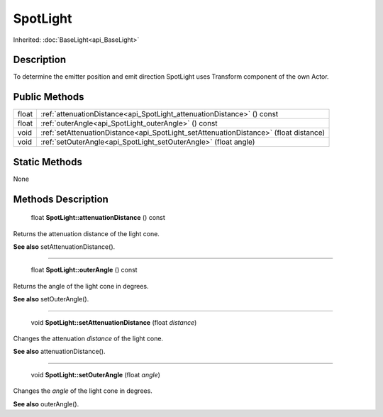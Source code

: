 .. _api_SpotLight:

SpotLight
=========

Inherited: :doc:`BaseLight<api_BaseLight>`

.. _api_SpotLight_description:

Description
-----------

To determine the emitter position and emit direction SpotLight uses Transform component of the own Actor.



.. _api_SpotLight_public:

Public Methods
--------------

+--------+---------------------------------------------------------------------------------------+
|  float | :ref:`attenuationDistance<api_SpotLight_attenuationDistance>` () const                |
+--------+---------------------------------------------------------------------------------------+
|  float | :ref:`outerAngle<api_SpotLight_outerAngle>` () const                                  |
+--------+---------------------------------------------------------------------------------------+
|   void | :ref:`setAttenuationDistance<api_SpotLight_setAttenuationDistance>` (float  distance) |
+--------+---------------------------------------------------------------------------------------+
|   void | :ref:`setOuterAngle<api_SpotLight_setOuterAngle>` (float  angle)                      |
+--------+---------------------------------------------------------------------------------------+



.. _api_SpotLight_static:

Static Methods
--------------

None

.. _api_SpotLight_methods:

Methods Description
-------------------

.. _api_SpotLight_attenuationDistance:

 float **SpotLight::attenuationDistance** () const

Returns the attenuation distance of the light cone.

**See also** setAttenuationDistance().

----

.. _api_SpotLight_outerAngle:

 float **SpotLight::outerAngle** () const

Returns the angle of the light cone in degrees.

**See also** setOuterAngle().

----

.. _api_SpotLight_setAttenuationDistance:

 void **SpotLight::setAttenuationDistance** (float  *distance*)

Changes the attenuation *distance* of the light cone.

**See also** attenuationDistance().

----

.. _api_SpotLight_setOuterAngle:

 void **SpotLight::setOuterAngle** (float  *angle*)

Changes the *angle* of the light cone in degrees.

**See also** outerAngle().


